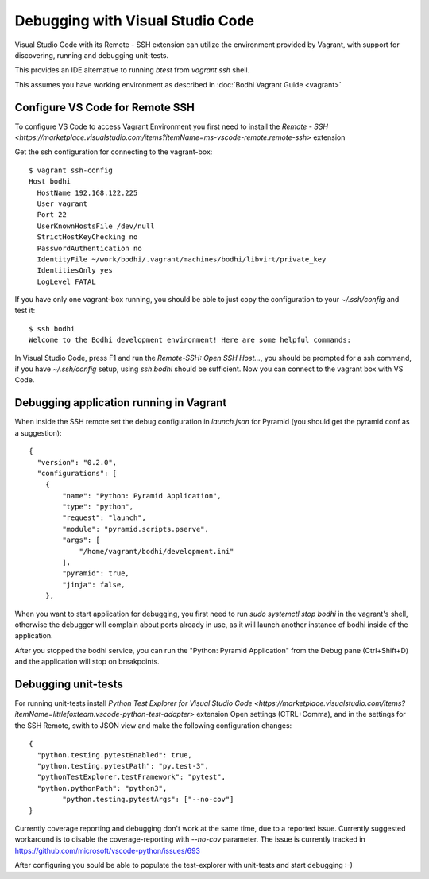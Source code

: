 ============================================
Debugging with Visual Studio Code
============================================

Visual Studio Code with its Remote - SSH extension can utilize the environment provided by Vagrant,
with support for discovering, running and debugging unit-tests.

This provides an IDE alternative to running `btest` from `vagrant ssh` shell.

This assumes you have working environment as described in :doc:`Bodhi Vagrant Guide <vagrant>`

Configure VS Code for Remote SSH
================================

To configure VS Code to access Vagrant Environment you first need to install the `Remote - SSH <https://marketplace.visualstudio.com/items?itemName=ms-vscode-remote.remote-ssh>` extension

Get the ssh configuration for connecting to the vagrant-box::

  $ vagrant ssh-config
  Host bodhi
    HostName 192.168.122.225
    User vagrant
    Port 22
    UserKnownHostsFile /dev/null
    StrictHostKeyChecking no
    PasswordAuthentication no
    IdentityFile ~/work/bodhi/.vagrant/machines/bodhi/libvirt/private_key
    IdentitiesOnly yes
    LogLevel FATAL

If you have only one vagrant-box running, you should be able to just copy the configuration to your `~/.ssh/config` and test it::

  $ ssh bodhi
  Welcome to the Bodhi development environment! Here are some helpful commands:

In Visual Studio Code, press F1 and run the `Remote-SSH: Open SSH Host...`, you should be prompted for a ssh command,
if you have `~/.ssh/config` setup, using `ssh bodhi` should be sufficient. Now you can connect to the vagrant box with VS Code.

Debugging application running in Vagrant
========================================

When inside the SSH remote set the debug configuration in `launch.json` for Pyramid (you should get the pyramid conf as a suggestion)::

  {
    "version": "0.2.0",
    "configurations": [
      {
          "name": "Python: Pyramid Application",
          "type": "python",
          "request": "launch",
          "module": "pyramid.scripts.pserve",
          "args": [
              "/home/vagrant/bodhi/development.ini"
          ],
          "pyramid": true,
          "jinja": false,
      },

When you want to start application for debugging, you first need to run `sudo systemctl stop bodhi` in the vagrant's shell,
otherwise the debugger will complain about ports already in use, as it will launch another instance of bodhi inside of the application.

After you stopped the bodhi service, you can run the "Python: Pyramid Application" from the Debug pane (Ctrl+Shift+D) and
the application will stop on breakpoints.

Debugging unit-tests
===========================

For running unit-tests install `Python Test Explorer for Visual Studio Code <https://marketplace.visualstudio.com/items?itemName=littlefoxteam.vscode-python-test-adapter>` extension
Open settings (CTRL+Comma), and in the settings for the SSH Remote, swith to JSON view and make the following configuration changes::

  {
    "python.testing.pytestEnabled": true,
    "python.testing.pytestPath": "py.test-3",
    "pythonTestExplorer.testFramework": "pytest",
    "python.pythonPath": "python3",
	  "python.testing.pytestArgs": ["--no-cov"]
  }

Currently coverage reporting and debugging don't work at the same time, due to a reported issue.
Currently suggested workaround is to disable the coverage-reporting with `--no-cov` parameter.
The issue is currently tracked in https://github.com/microsoft/vscode-python/issues/693

After configuring you sould be able to populate the test-explorer with unit-tests and start debugging :-)